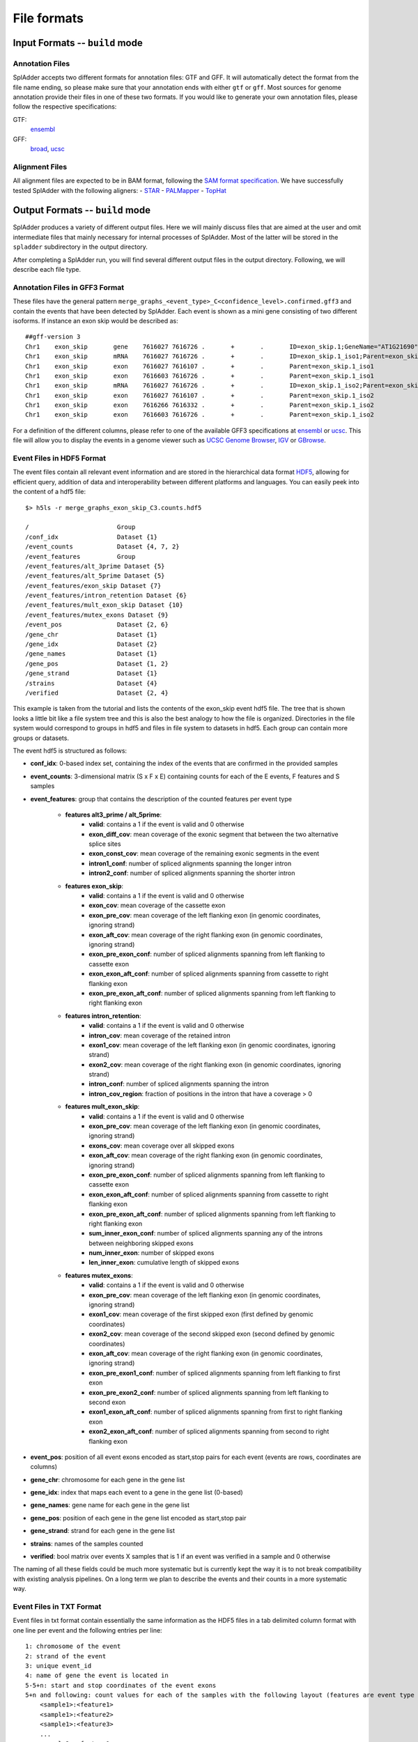File formats
============

Input Formats -- ``build`` mode
-------------------------------

Annotation Files
^^^^^^^^^^^^^^^^
SplAdder accepts two different formats for annotation files: GTF and GFF. It will automatically
detect the format from the file name ending, so please make sure that your annotation ends with
either ``gtf`` or ``gff``.
Most sources for genome annotation provide their files in one of these two formats. If you would
like to generate your own annotation files, please follow the respective specifications:

GTF:
    `ensembl`_
GFF:
    `broad`_, `ucsc`_

Alignment Files
^^^^^^^^^^^^^^^

All alignment files are expected to be in BAM format, following the `SAM format specification`_. We
have successfully tested SplAdder with the following aligners:
- `STAR`_
- `PALMapper`_
- `TopHat`_

Output Formats -- ``build`` mode
--------------------------------
SplAdder produces a variety of different output files. Here we will mainly discuss files that are
aimed at the user and omit intermediate files that mainly necessary for internal processes of
SplAdder. Most of the latter will be stored in the ``spladder`` subdirectory in the output
directory.

After completing a SplAdder run, you will find several different output files in the output
directory. Following, we will describe each file type.

Annotation Files in GFF3 Format
^^^^^^^^^^^^^^^^^^^^^^^^^^^^^^^

These files have the general pattern
``merge_graphs_<event_type>_C<confidence_level>.confirmed.gff3`` and contain the events that have
been detected by SplAdder. Each event is shown as a mini gene consisting of two different isoforms.
If instance an exon skip would be described as::

    ##gff-version 3
    Chr1    exon_skip       gene    7616027 7616726 .       +       .       ID=exon_skip.1;GeneName="AT1G21690"
    Chr1    exon_skip       mRNA    7616027 7616726 .       +       .       ID=exon_skip.1_iso1;Parent=exon_skip.1;GeneName="AT1G21690"
    Chr1    exon_skip       exon    7616027 7616107 .       +       .       Parent=exon_skip.1_iso1
    Chr1    exon_skip       exon    7616603 7616726 .       +       .       Parent=exon_skip.1_iso1
    Chr1    exon_skip       mRNA    7616027 7616726 .       +       .       ID=exon_skip.1_iso2;Parent=exon_skip.1;GeneName="AT1G21690"
    Chr1    exon_skip       exon    7616027 7616107 .       +       .       Parent=exon_skip.1_iso2
    Chr1    exon_skip       exon    7616266 7616332 .       +       .       Parent=exon_skip.1_iso2
    Chr1    exon_skip       exon    7616603 7616726 .       +       .       Parent=exon_skip.1_iso2

For a definition of the different columns, please refer to one of the available GFF3 specifications
at `ensembl`_ or `ucsc`_. This file will allow you to display the events in a genome viewer such as
`UCSC Genome Browser`_, `IGV`_ or `GBrowse`_.

Event Files in HDF5 Format
^^^^^^^^^^^^^^^^^^^^^^^^^^

The event files contain all relevant event information and are stored in the hierarchical data
format `HDF5`_, allowing for efficient query, addition of data and interoperability between
different platforms and languages.
You can easily peek into the content of a hdf5 file::

    $> h5ls -r merge_graphs_exon_skip_C3.counts.hdf5

    /                        Group
    /conf_idx                Dataset {1}
    /event_counts            Dataset {4, 7, 2}
    /event_features          Group
    /event_features/alt_3prime Dataset {5}
    /event_features/alt_5prime Dataset {5}
    /event_features/exon_skip Dataset {7}
    /event_features/intron_retention Dataset {6}
    /event_features/mult_exon_skip Dataset {10}
    /event_features/mutex_exons Dataset {9}
    /event_pos               Dataset {2, 6}
    /gene_chr                Dataset {1}
    /gene_idx                Dataset {2}
    /gene_names              Dataset {1}
    /gene_pos                Dataset {1, 2}
    /gene_strand             Dataset {1}
    /strains                 Dataset {4}
    /verified                Dataset {2, 4}

This example is taken from the tutorial and lists the contents of the exon_skip event hdf5 file. The
tree that is shown looks a little bit like a file system tree and this is also the best analogy to
how the file is organized. Directories in the file system would correspond to groups in hdf5 and
files in file system to datasets in hdf5. Each group can contain more groups or datasets. 

The event hdf5 is structured as follows:

- **conf_idx**: 0-based index set, containing the index of the events that are confirmed in the provided samples
- **event_counts**: 3-dimensional matrix (S x F x E) containing counts for each of the E events, F features and S samples
- **event_features**: group that contains the description of the counted features per event type

    * **features alt3_prime / alt_5prime**: 
        + **valid**: contains a 1 if the event is valid and 0 otherwise
        + **exon_diff_cov**: mean coverage of the exonic segment that between the two alternative splice sites 
        + **exon_const_cov**: mean coverage of the remaining exonic segments in the event
        + **intron1_conf**: number of spliced alignments spanning the longer intron
        + **intron2_conf**: number of spliced alignments spanning the shorter intron
    * **features exon_skip**:
        + **valid**: contains a 1 if the event is valid and 0 otherwise
        + **exon_cov**: mean coverage of the cassette exon
        + **exon_pre_cov**: mean coverage of the left flanking exon (in genomic coordinates, ignoring strand)
        + **exon_aft_cov**: mean coverage of the right flanking exon (in genomic coordinates, ignoring strand)
        + **exon_pre_exon_conf**: number of spliced alignments spanning from left flanking to cassette exon
        + **exon_exon_aft_conf**: number of spliced alignments spanning from cassette to right flanking exon
        + **exon_pre_exon_aft_conf**: number of spliced alignments spanning from left flanking to right flanking exon
    * **features intron_retention**:
        + **valid**: contains a 1 if the event is valid and 0 otherwise
        + **intron_cov**: mean coverage of the retained intron
        + **exon1_cov**: mean coverage of the left flanking exon (in genomic coordinates, ignoring strand)
        + **exon2_cov**: mean coverage of the right flanking exon (in genomic coordinates, ignoring strand)
        + **intron_conf**: number of spliced alignments spanning the intron
        + **intron_cov_region**: fraction of positions in the intron that have a coverage > 0
    * **features mult_exon_skip**:
        + **valid**: contains a 1 if the event is valid and 0 otherwise
        + **exon_pre_cov**: mean coverage of the left flanking exon (in genomic coordinates, ignoring strand)
        + **exons_cov**: mean coverage over all skipped exons
        + **exon_aft_cov**: mean coverage of the right flanking exon (in genomic coordinates, ignoring strand)
        + **exon_pre_exon_conf**: number of spliced alignments spanning from left flanking to cassette exon
        + **exon_exon_aft_conf**: number of spliced alignments spanning from cassette to right flanking exon
        + **exon_pre_exon_aft_conf**: number of spliced alignments spanning from left flanking to right flanking exon
        + **sum_inner_exon_conf**: number of spliced alignments spanning any of the introns between neighboring skipped exons
        + **num_inner_exon**: number of skipped exons
        + **len_inner_exon**: cumulative length of skipped exons
    * **features mutex_exons**:
        + **valid**: contains a 1 if the event is valid and 0 otherwise
        + **exon_pre_cov**: mean coverage of the left flanking exon (in genomic coordinates, ignoring strand)
        + **exon1_cov**: mean coverage of the first skipped exon (first defined by genomic coordinates)
        + **exon2_cov**: mean coverage of the second skipped exon (second defined by genomic coordinates)
        + **exon_aft_cov**: mean coverage of the right flanking exon (in genomic coordinates, ignoring strand)
        + **exon_pre_exon1_conf**: number of spliced alignments spanning from left flanking to first exon
        + **exon_pre_exon2_conf**: number of spliced alignments spanning from left flanking to second exon
        + **exon1_exon_aft_conf**: number of spliced alignments spanning from first to right flanking exon
        + **exon2_exon_aft_conf**: number of spliced alignments spanning from second to right flanking exon
- **event_pos**: position of all event exons encoded as start,stop pairs for each event (events are rows, coordinates are columns)
- **gene_chr**: chromosome for each gene in the gene list
- **gene_idx**: index that maps each event to a gene in the gene list (0-based)
- **gene_names**: gene name for each gene in the gene list
- **gene_pos**: position of each gene in the gene list encoded as start,stop pair
- **gene_strand**: strand for each gene in the gene list
- **strains**: names of the samples counted
- **verified**: bool matrix over events X samples that is 1 if an event was verified in a sample and 0 otherwise

The naming of all these fields could be much more systematic but is currently kept the way it is to
not break compatibility with existing analysis pipelines. On a long term we plan to describe the
events and their counts in a more systematic way.

Event Files in TXT Format
^^^^^^^^^^^^^^^^^^^^^^^^^

Event files in txt format contain essentially the same information as the HDF5 files in a tab
delimited column format with one line per event and the following entries per line::

    1: chromosome of the event
    2: strand of the event
    3: unique event_id
    4: name of gene the event is located in
    5-5+n: start and stop coordinates of the event exons
    5+n and following: count values for each of the samples with the following layout (features are event type specific as defined above for HDF5 files:
        <sample1>:<feature1>
        <sample1>:<feature2>
        <sample1>:<feature3>
        ...
        <sample2>:<feature1>
        ...

Files in PICKLE Format
^^^^^^^^^^^^^^^^^^^^^^

These files are for internal usage only and can be ignored. 
        

.. _ensembl: http://www.ensembl.org/info/website/upload/gff.html
.. _broad: http://www.broadinstitute.org/annotation/argo/help/gff3.html
.. _ucsc: http://genome.ucsc.edu/FAQ/FAQformat.html#format3
.. _SAM format specification: https://samtools.github.io/hts-specs/SAMv1.pdf
.. _STAR: https://github.com/alexdobin/STAR
.. _PALMapper: http://www.raetschlab.org/suppl/palmapper/genomemapper-qpalma
.. _TopHat: https://ccb.jhu.edu/software/tophat/index.shtml
.. _UCSC Genome Browser: https://genome.ucsc.edu/cgi-bin/hgGateway
.. _IGV: http://www.broadinstitute.org/igv/
.. _GBrowse: http://gmod.org/wiki/GBrowse
.. _HDF5: https://www.hdfgroup.org/HDF5/


